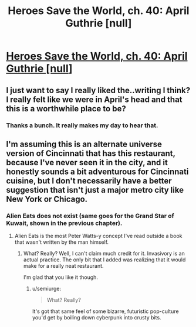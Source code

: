 #+TITLE: Heroes Save the World, ch. 40: April Guthrie [null]

* [[https://heroessavetheworld.wordpress.com/2017/01/27/sharp-as-sword-blades-ch-01-april-guthrie/][Heroes Save the World, ch. 40: April Guthrie [null]]]
:PROPERTIES:
:Author: callmebrotherg
:Score: 8
:DateUnix: 1485502514.0
:DateShort: 2017-Jan-27
:END:

** I just want to say I really liked the..writing I think? I really felt like we were in April's head and that this is a worthwhile place to be?
:PROPERTIES:
:Author: nolrai
:Score: 4
:DateUnix: 1485583173.0
:DateShort: 2017-Jan-28
:END:

*** Thanks a bunch. It really makes my day to hear that.
:PROPERTIES:
:Author: callmebrotherg
:Score: 2
:DateUnix: 1485585181.0
:DateShort: 2017-Jan-28
:END:


** I'm assuming this is an alternate universe version of Cincinnati that has this restaurant, because I've never seen it in the city, and it honestly sounds a bit adventurous for Cincinnati cuisine, but I don't necessarily have a better suggestion that isn't just a major metro city like New York or Chicago.
:PROPERTIES:
:Author: nicholaslaux
:Score: 3
:DateUnix: 1485558961.0
:DateShort: 2017-Jan-28
:END:

*** Alien Eats does not exist (same goes for the Grand Star of Kuwait, shown in the previous chapter).
:PROPERTIES:
:Author: callmebrotherg
:Score: 3
:DateUnix: 1485563691.0
:DateShort: 2017-Jan-28
:END:

**** Alien Eats is the most Peter Watts-y concept I've read outside a book that wasn't written by the man himself.
:PROPERTIES:
:Author: semiurge
:Score: 2
:DateUnix: 1485619061.0
:DateShort: 2017-Jan-28
:END:

***** What? Really? Well, I can't claim much credit for it. Invasivory is an actual practice. The only bit that I added was realizing that it would make for a really neat restaurant.

I'm glad that you like it though.
:PROPERTIES:
:Author: callmebrotherg
:Score: 2
:DateUnix: 1485619939.0
:DateShort: 2017-Jan-28
:END:

****** u/semiurge:
#+begin_quote
  What? Really?
#+end_quote

It's got that same feel of some bizarre, futuristic pop-culture you'd get by boiling down cyberpunk into crusty bits.
:PROPERTIES:
:Author: semiurge
:Score: 2
:DateUnix: 1485620227.0
:DateShort: 2017-Jan-28
:END:
